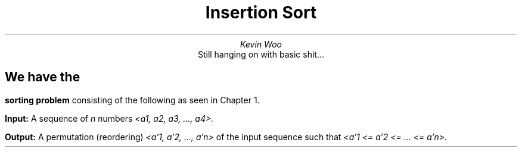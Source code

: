 .TL
Insertion Sort
.AU
Kevin Woo
.AI
Still hanging on with basic shit...

.SH
We have the 
.LP
.B "sorting problem"
consisting of the following as seen in Chapter 1.

.B Input:
A sequence of
.I n
numbers
.I "<a1, a2, a3, ..., a4>."

.B Output:
A permutation (reordering)
.I "<a'1, a'2, ..., a'n>"
of the input sequence such that 
.I "<a'1 <= a'2 <= ... <= a'n>."



